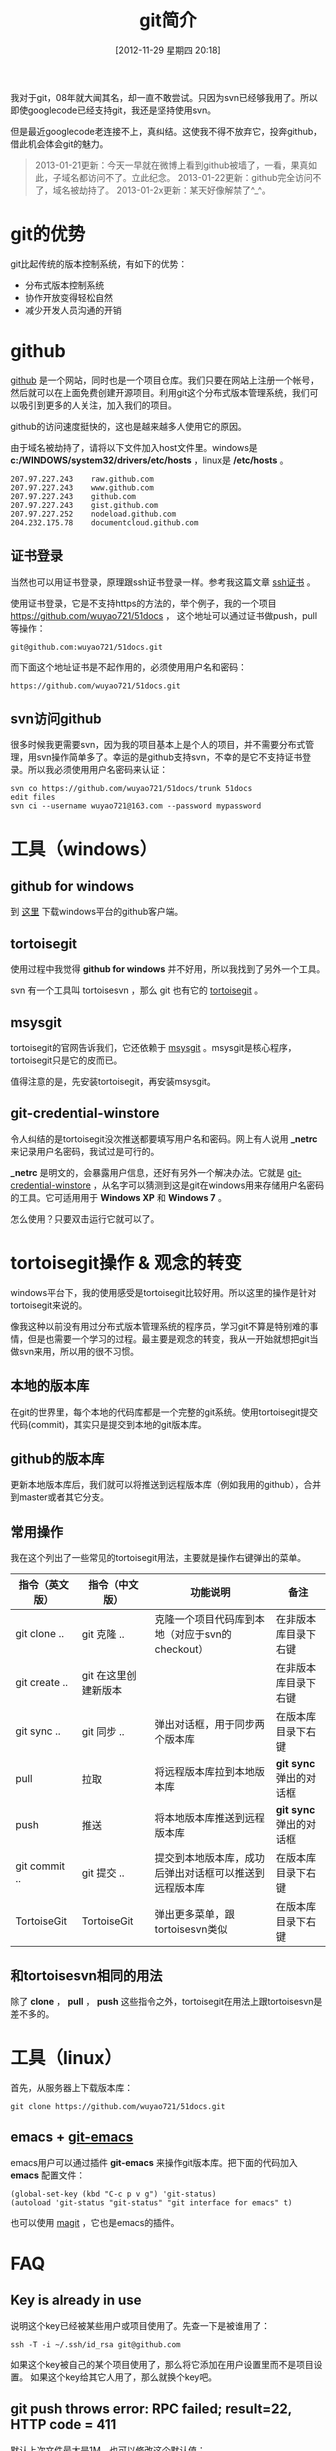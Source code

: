 #+POSTID: 170
#+DATE: [2012-11-29 星期四 20:18]
#+BLOG: wuyao721
#+OPTIONS: toc:nil ^:nil
#+CATEGORY: 
#+TAGS: git, emacs
#+PERMALINK: git-intro
#+LaTeX_CLASS: cjk-article
#+TITLE: git简介
我对于git，08年就大闻其名，却一直不敢尝试。只因为svn已经够我用了。所以即使googlecode已经支持git，我还是坚持使用svn。

但是最近googlecode老连接不上，真纠结。这使我不得不放弃它，投奔github，借此机会体会git的魅力。

[[file:../images/github.jpg]]

#+html: <!--more--> 

#+begin_quote
2013-01-21更新：今天一早就在微博上看到github被墙了，一看，果真如此，子域名都访问不了。立此纪念。
2013-01-22更新：github完全访问不了，域名被劫持了。
2013-01-2x更新：某天好像解禁了^_^。
#+end_quote


* git的优势
git比起传统的版本控制系统，有如下的优势：
 - 分布式版本控制系统
 - 协作开放变得轻松自然
 - 减少开发人员沟通的开销


* github
 [[https://github.com][github]] 是一个网站，同时也是一个项目仓库。我们只要在网站上注册一个帐号，然后就可以在上面免费创建开源项目。利用git这个分布式版本管理系统，我们可以吸引到更多的人关注，加入我们的项目。

github的访问速度挺快的，这也是越来越多人使用它的原因。

由于域名被劫持了，请将以下文件加入host文件里。windows是 *c:/WINDOWS/system32/drivers/etc/hosts* ，linux是 */etc/hosts* 。
: 207.97.227.243    raw.github.com
: 207.97.227.243    www.github.com
: 207.97.227.243    github.com
: 207.97.227.243    gist.github.com
: 207.97.227.252    nodeload.github.com
: 204.232.175.78    documentcloud.github.com

** 证书登录
当然也可以用证书登录，原理跟ssh证书登录一样。参考我这篇文章 [[http://www.wuyao721.com/ssh-proxy.html][ssh证书]] 。

使用证书登录，它是不支持https的方法的，举个例子，我的一个项目 [[https://github.com/wuyao721/51docs]] ，
这个地址可以通过证书做push，pull等操作：
: git@github.com:wuyao721/51docs.git
而下面这个地址证书是不起作用的，必须使用用户名和密码：
: https://github.com/wuyao721/51docs.git


** svn访问github
很多时候我更需要svn，因为我的项目基本上是个人的项目，并不需要分布式管理，用svn操作简单多了。幸运的是github支持svn，不幸的是它不支持证书登录。所以我必须使用用户名密码来认证：
: svn co https://github.com/wuyao721/51docs/trunk 51docs
: edit files
: svn ci --username wuyao721@163.com --password mypassword


* 工具（windows）

** github for windows
到 [[http://windows.github.com][这里]] 下载windows平台的github客户端。

** tortoisegit
使用过程中我觉得 *github for windows* 并不好用，所以我找到了另外一个工具。

svn 有一个工具叫 tortoisesvn ，那么 git 也有它的 [[https://code.google.com/p/tortoisegit/][tortoisegit]] 。

** msysgit
tortoisegit的官网告诉我们，它还依赖于 [[https://code.google.com/p/msysgit/][msysgit]] 。msysgit是核心程序，tortoisegit只是它的皮而已。

值得注意的是，先安装tortoisegit，再安装msysgit。

** git-credential-winstore
令人纠结的是tortoisegit没次推送都要填写用户名和密码。网上有人说用 *_netrc* 来记录用户名密码，我试过是可行的。

*_netrc* 是明文的，会暴露用户信息，还好有另外一个解决办法。它就是 [[https://github.com/anurse/git-credential-winstore][git-credential-winstore]] ，从名字可以猜测到这是git在windows用来存储用户名密码的工具。它可适用用于 *Windows XP* 和 *Windows 7* 。

怎么使用？只要双击运行它就可以了。



* tortoisegit操作 & 观念的转变

windows平台下，我的使用感受是tortoisegit比较好用。所以这里的操作是针对tortoisegit来说的。

像我这种以前没有用过分布式版本管理系统的程序员，学习git不算是特别难的事情，但是也需要一个学习的过程。最主要是观念的转变，我从一开始就想把git当做svn来用，所以用的很不习惯。

** 本地的版本库
在git的世界里，每个本地的代码库都是一个完整的git系统。使用tortoisegit提交代码(commit)，其实只是提交到本地的git版本库。

** github的版本库
更新本地版本库后，我们就可以将推送到远程版本库（例如我用的github），合并到master或者其它分支。

** 常用操作
我在这个列出了一些常见的tortoisegit用法，主要就是操作右键弹出的菜单。

| 指令（英文版） | 指令（中文版）       | 功能说明                                               | 备注                    |
|----------------+----------------------+--------------------------------------------------------+-------------------------|
| git clone ..   | git 克隆 ..          | 克隆一个项目代码库到本地（对应于svn的checkout）        | 在非版本库目录下右键    |
| git create ..  | git 在这里创建新版本 |                                                        | 在非版本库目录下右键    |
| git sync ..    | git 同步 ..          | 弹出对话框，用于同步两个版本库                         | 在版本库目录下右键      |
| pull           | 拉取                 | 将远程版本库拉到本地版本库                             | *git sync* 弹出的对话框 |
| push           | 推送                 | 将本地版本库推送到远程版本库                           | *git sync* 弹出的对话框 |
| git commit ..  | git 提交 ..          | 提交到本地版本库，成功后弹出对话框可以推送到远程版本库 | 在版本库目录下右键 |
| TortoiseGit    | TortoiseGit          | 弹出更多菜单，跟tortoisesvn类似                        | 在版本库目录下右键      |

** 和tortoisesvn相同的用法
除了 *clone* ， *pull* ， *push* 这些指令之外，tortoisegit在用法上跟tortoisesvn是差不多的。


* 工具（linux）
首先，从服务器上下载版本库：
: git clone https://github.com/wuyao721/51docs.git

** emacs + [[https://github.com/tsgates/git-emacs][git-emacs]] 
emacs用户可以通过插件 *git-emacs* 来操作git版本库。把下面的代码加入 *emacs* 配置文件：
: (global-set-key (kbd "C-c p v g") 'git-status)
: (autoload 'git-status "git-status" "git interface for emacs" t)

也可以使用 [[https://github.com/magit/magit][magit]] ，它也是emacs的插件。


* FAQ
** Key is already in use
说明这个key已经被某些用户或项目使用了。先查一下是被谁用了：
: ssh -T -i ~/.ssh/id_rsa git@github.com
如果这个key被自己的某个项目使用了，那么将它添加在用户设置里而不是项目设置。
如果这个key给其它人用了，那么就换个key吧。

** git push throws error: RPC failed; result=22, HTTP code = 411
默认上次文件最大是1M，也可以修改这个默认值：
: git config http.postBuffer 524288000 # 最大改为 500M
参考这个链接 [[https://www.openshift.com/kb/kb-e1035-git-push-throws-error-rpc-failed-result22-http-code-411][git push throws error: RPC failed; result=22, HTTP code = 411]]


* 参考资料
  - [[http://hi.baidu.com/tp100/item/b48debf7f6fa8909d99e7253][TortoiseGit + GitHub 使用指南]]
  - [[https://github.com/anurse/git-credential-winstore#i-have-another-question][git-credential-winstore]]
  - [[http://www.cnblogs.com/dudu/archive/2011/07/06/git_save_username_password.html][终于解决“Git Windows客户端保存用户名与密码”的问题]]
  - [[http://stackoverflow.com/questions/6031214/git-how-to-use-netrc-file-on-windows-to-save-user-and-password][Git - How to use .netrc file on windows to save user and password]]
  - [[http://blog.chinaunix.net/uid-26185912-id-3327885.html][github生成SSH公钥]]
  - [[http://hi.baidu.com/anonymas/item/2ee393d0e95c5a1fe0f46fb6][git/ TortoiseGit如何使用证书登录]]
  - [[http://stackoverflow.com/questions/10281368/key-is-already-in-use-when-trying-to-add-ssh-key-to-github][key-is-already-in-use-when-trying-to-add-ssh-key-to-github]]
  - [[https://help.github.com/articles/error-key-already-in-use][Error: Key already in use]]
  - [[https://help.github.com/articles/managing-deploy-keys][Managing deploy keys]]
  - [[http://alexott.net/en/writings/emacs-vcs/EmacsGit.html][Working with Git from Emacs]]
  - [[http://www.cnblogs.com/holbrook/archive/2012/04/26/2470923.html][在Emacs中使用git]]
  - [[http://www.aqee.net/5-fundamental-differences-between-git-svn/][GIT和SVN之间的五个基本区别]]

#+begin_quote
转载请注明出处：[[http://www.wuyao721.com/git-intro.html]]
#+end_quote

#+../images/github.jpg http://www.wuyao721.com/wp-content/uploads/2013/02/wpid-github.jpg

